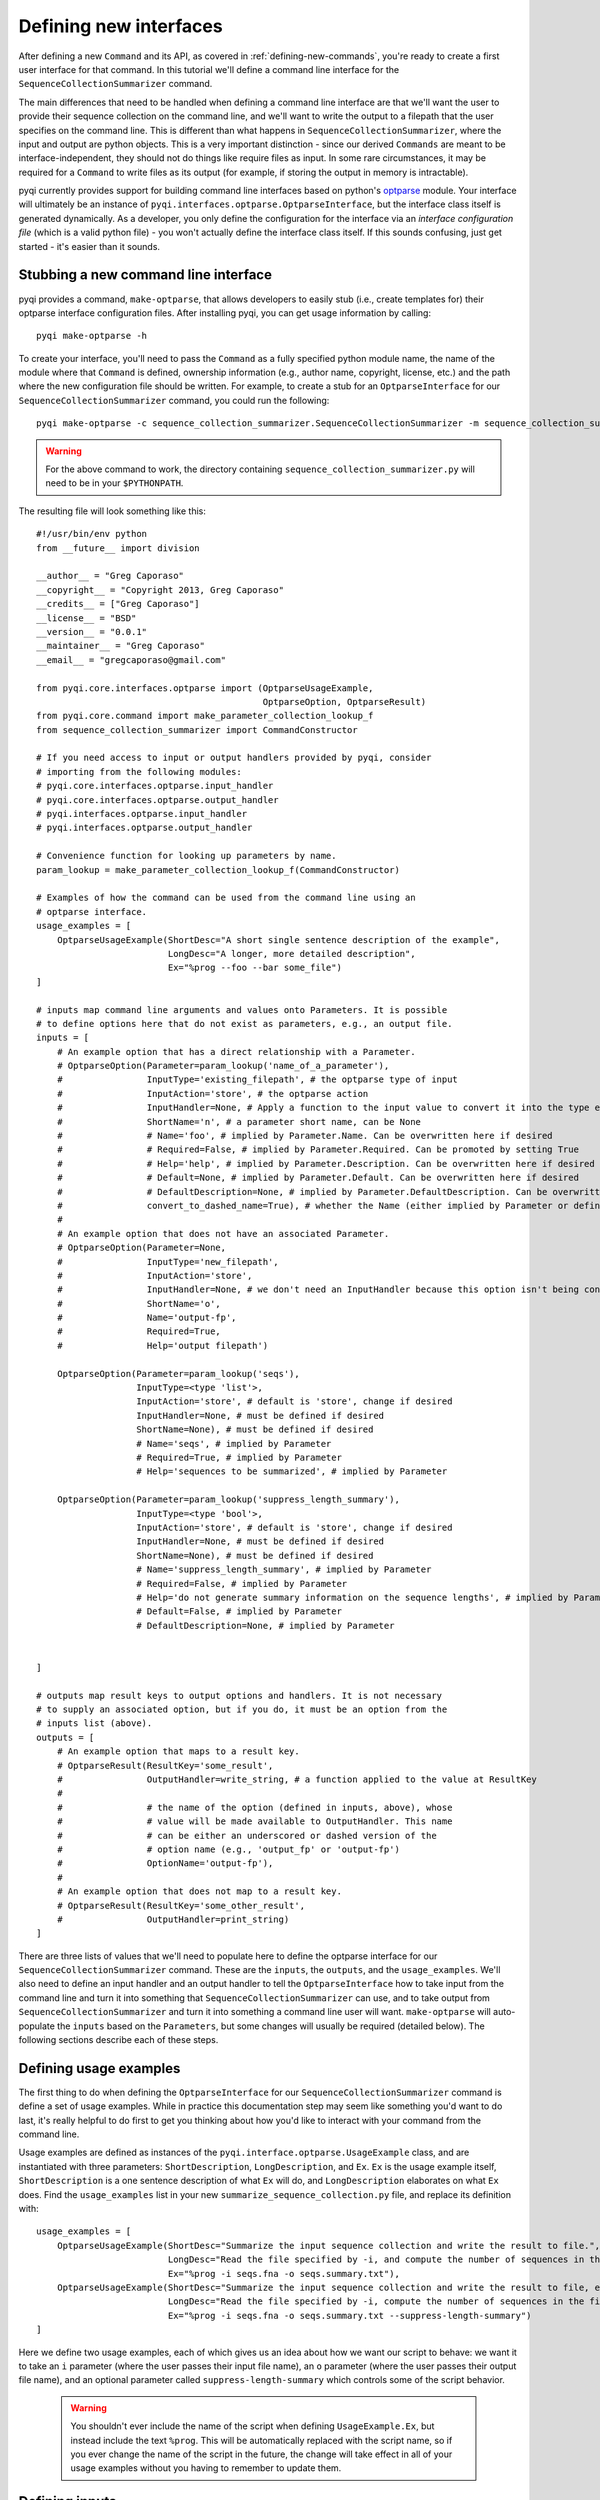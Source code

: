 .. _defining-new-interfaces:

Defining new interfaces
=======================

After defining a new ``Command`` and its API, as covered in :ref:`defining-new-commands`, you're ready to create a first user interface for that command. In this tutorial we'll define a command line interface for the ``SequenceCollectionSummarizer`` command. 

The main differences that need to be handled when defining a command line interface are that we'll want the user to provide their sequence collection on the command line, and we'll want to write the output to a filepath that the user specifies on the command line. This is different than what happens in ``SequenceCollectionSummarizer``, where the input and output are python objects. This is a very important distinction - since our derived ``Commands`` are meant to be interface-independent, they should not do things like require files as input. In some rare circumstances, it may be required for a ``Command`` to write files as its output (for example, if storing the output in memory is intractable).

pyqi currently provides support for building command line interfaces based on python's `optparse <http://docs.python.org/2/library/optparse.html>`_ module. Your interface will ultimately be an instance of ``pyqi.interfaces.optparse.OptparseInterface``, but the interface class itself is generated dynamically. As a developer, you only define the configuration for the interface via an *interface configuration file* (which is a valid python file) - you won't actually define the interface class itself. If this sounds confusing, just get started - it's easier than it sounds.

Stubbing a new command line interface
-------------------------------------

pyqi provides a command, ``make-optparse``, that allows developers to easily stub (i.e., create templates for) their optparse interface configuration files. After installing pyqi, you can get usage information by calling::

	pyqi make-optparse -h

To create your interface, you'll need to pass the ``Command`` as a fully specified python module name, the name of the module where that ``Command`` is defined, ownership information (e.g., author name, copyright, license, etc.) and the path where the new configuration file should be written. For example, to create a stub for an ``OptparseInterface`` for our ``SequenceCollectionSummarizer`` command, you could run the following::

	pyqi make-optparse -c sequence_collection_summarizer.SequenceCollectionSummarizer -m sequence_collection_summarizer -a "Greg Caporaso" --copyright "Copyright 2013, Greg Caporaso" -e "gregcaporaso@gmail.com" -l BSD --config-version 0.0.1 -o summarize_sequence_collection.py

.. warning:: For the above command to work, the directory containing ``sequence_collection_summarizer.py`` will need to be in your ``$PYTHONPATH``. 

The resulting file will look something like this::

	#!/usr/bin/env python
	from __future__ import division

	__author__ = "Greg Caporaso"
	__copyright__ = "Copyright 2013, Greg Caporaso"
	__credits__ = ["Greg Caporaso"]
	__license__ = "BSD"
	__version__ = "0.0.1"
	__maintainer__ = "Greg Caporaso"
	__email__ = "gregcaporaso@gmail.com"

	from pyqi.core.interfaces.optparse import (OptparseUsageExample,
	                                           OptparseOption, OptparseResult)
	from pyqi.core.command import make_parameter_collection_lookup_f
	from sequence_collection_summarizer import CommandConstructor

	# If you need access to input or output handlers provided by pyqi, consider
	# importing from the following modules:
	# pyqi.core.interfaces.optparse.input_handler
	# pyqi.core.interfaces.optparse.output_handler
	# pyqi.interfaces.optparse.input_handler
	# pyqi.interfaces.optparse.output_handler

	# Convenience function for looking up parameters by name.
	param_lookup = make_parameter_collection_lookup_f(CommandConstructor)

	# Examples of how the command can be used from the command line using an
	# optparse interface.
	usage_examples = [
	    OptparseUsageExample(ShortDesc="A short single sentence description of the example",
	                         LongDesc="A longer, more detailed description",
	                         Ex="%prog --foo --bar some_file")
	]

	# inputs map command line arguments and values onto Parameters. It is possible
	# to define options here that do not exist as parameters, e.g., an output file.
	inputs = [
	    # An example option that has a direct relationship with a Parameter.
	    # OptparseOption(Parameter=param_lookup('name_of_a_parameter'),
	    #                InputType='existing_filepath', # the optparse type of input
	    #                InputAction='store', # the optparse action
	    #                InputHandler=None, # Apply a function to the input value to convert it into the type expected by Parameter.DataType
	    #                ShortName='n', # a parameter short name, can be None
	    #                # Name='foo', # implied by Parameter.Name. Can be overwritten here if desired
	    #                # Required=False, # implied by Parameter.Required. Can be promoted by setting True
	    #                # Help='help', # implied by Parameter.Description. Can be overwritten here if desired
	    #                # Default=None, # implied by Parameter.Default. Can be overwritten here if desired
	    #                # DefaultDescription=None, # implied by Parameter.DefaultDescription. Can be overwritten here if desired
	    #                convert_to_dashed_name=True), # whether the Name (either implied by Parameter or defined above) should have underscores converted to dashes when displayed to the user
	    #
	    # An example option that does not have an associated Parameter.
	    # OptparseOption(Parameter=None,
	    #                InputType='new_filepath',
	    #                InputAction='store',
	    #                InputHandler=None, # we don't need an InputHandler because this option isn't being converted into a format that a Parameter expects
	    #                ShortName='o',
	    #                Name='output-fp',
	    #                Required=True,
	    #                Help='output filepath')

	    OptparseOption(Parameter=param_lookup('seqs'),
	                   InputType=<type 'list'>,
	                   InputAction='store', # default is 'store', change if desired
	                   InputHandler=None, # must be defined if desired
	                   ShortName=None), # must be defined if desired
	                   # Name='seqs', # implied by Parameter
	                   # Required=True, # implied by Parameter
	                   # Help='sequences to be summarized', # implied by Parameter
                   
	    OptparseOption(Parameter=param_lookup('suppress_length_summary'),
	                   InputType=<type 'bool'>,
	                   InputAction='store', # default is 'store', change if desired
	                   InputHandler=None, # must be defined if desired
	                   ShortName=None), # must be defined if desired
	                   # Name='suppress_length_summary', # implied by Parameter
	                   # Required=False, # implied by Parameter
	                   # Help='do not generate summary information on the sequence lengths', # implied by Parameter
	                   # Default=False, # implied by Parameter
	                   # DefaultDescription=None, # implied by Parameter


	]

	# outputs map result keys to output options and handlers. It is not necessary
	# to supply an associated option, but if you do, it must be an option from the
	# inputs list (above).
	outputs = [
	    # An example option that maps to a result key.
	    # OptparseResult(ResultKey='some_result',
	    #                OutputHandler=write_string, # a function applied to the value at ResultKey
	    #
	    #                # the name of the option (defined in inputs, above), whose
	    #                # value will be made available to OutputHandler. This name
	    #                # can be either an underscored or dashed version of the
	    #                # option name (e.g., 'output_fp' or 'output-fp')
	    #                OptionName='output-fp'), 
	    #
	    # An example option that does not map to a result key.
	    # OptparseResult(ResultKey='some_other_result',
	    #                OutputHandler=print_string)
	]


There are three lists of values that we'll need to populate here to define the optparse interface for our ``SequenceCollectionSummarizer`` command. These are the ``inputs``, the ``outputs``, and the ``usage_examples``. We'll also need to define an input handler and an output handler to tell the ``OptparseInterface`` how to take input from the command line and turn it into something that ``SequenceCollectionSummarizer`` can use, and to take output from ``SequenceCollectionSummarizer`` and turn it into something a command line user will want. ``make-optparse`` will auto-populate the ``inputs`` based on the ``Parameters``, but some changes will usually be required (detailed below). The following sections describe each of these steps.

Defining usage examples
-----------------------

The first thing to do when defining the ``OptparseInterface`` for our ``SequenceCollectionSummarizer`` command is define a set of usage examples. While in practice this documentation step may seem like something you'd want to do last, it's really helpful to do first to get you thinking about how you'd like to interact with your command from the command line. 

Usage examples are defined as instances of the ``pyqi.interface.optparse.UsageExample`` class, and are instantiated with three parameters: ``ShortDescription``, ``LongDescription``, and ``Ex``. ``Ex`` is the usage example itself, ``ShortDescription`` is a one sentence description of what ``Ex`` will do, and ``LongDescription`` elaborates on what ``Ex`` does. Find the ``usage_examples`` list in your new ``summarize_sequence_collection.py`` file, and replace its definition with::

	usage_examples = [
	    OptparseUsageExample(ShortDesc="Summarize the input sequence collection and write the result to file.",
	                         LongDesc="Read the file specified by -i, and compute the number of sequences in the file, and the minimum and maximum sequence lengths. Write all of that information to path specified by -o.",
	                         Ex="%prog -i seqs.fna -o seqs.summary.txt"),
	    OptparseUsageExample(ShortDesc="Summarize the input sequence collection and write the result to file, excluding information on sequence lengths.",
	                         LongDesc="Read the file specified by -i, compute the number of sequences in the file, and write that information to path specified by -o.",
	                         Ex="%prog -i seqs.fna -o seqs.summary.txt --suppress-length-summary")
	]

Here we define two usage examples, each of which gives us an idea about how we want our script to behave: we want it to take an ``i`` parameter (where the user passes their input file name), an ``o`` parameter (where the user passes their output file name), and an optional parameter called ``suppress-length-summary`` which controls some of the script behavior. 

 .. warning:: You shouldn't ever include the name of the script when defining ``UsageExample.Ex``, but instead include the text ``%prog``. This will be automatically replaced with the script name, so if you ever change the name of the script in the future, the change will take effect in all of your usage examples without you having to remember to update them.

Defining inputs
---------------

Next we'll define the list of ``inputs`` that should be associated with our ``OptparseInterface``. Each of these inputs will be an instance of a ``pyqi.core.interface.optparse.OptparseOption`` object. These will roughly map on to the ``Parameters`` that we defined for ``SequenceCollectionSummarizer``, but there are usually additional interface options relative to command parameters, as we'll see here. 

For the ``OptparseOptions`` that map onto ``Parameters`` directly, you can look up the corresponding ``Parameter`` in the ``param_lookup`` dictionary (which is created for you by ``make-optparse``), and most of the information in the ``OptparseOption`` will be auto-populated for you. ``make-optparse`` will actually fill in as much information as possible for each ``OptparseOption`` that corresponds to an existing ``Parameter``. 

In our example, you'll notice that there are two ``OptparseOptions`` that are already defined. There are a few values that may need to be changed here. In almost all cases, you'll need to change the ``InputType``, which is set to the ``Parameter``' ``DataType`` value by default, but should be updated to the ``optparse`` type. You can find discussion of these types in the :ref:`optparse type definitions <optparse-types>` section. Note that the ``InputType`` should be ``None`` for command line flags, as the type describes the value that is passed via that option, and command line flags don't take a value. The other value that often will need to be changed is ``InputHandler``, which tells ``OptparseInterface`` how to transform the ``OptparseOption`` into the corresponding ``Parameter``. In our case, for our ``seqs`` ``OptparseOption``, that involves converting a filepath into a list of tuples of (sequence id, sequence) pairs. First let's define the ``OptparseOptions``, and then we'll define a new ``InputHandler``.

The ``OptparseOptions`` corresponding to the existing ``Parameters`` should look like this::

	inputs = [

	    OptparseOption(Parameter=param_lookup('seqs'),
	                   InputType='existing_filepath',
	                   InputAction='store',
	                   InputHandler=parse_fasta,
	                   ShortName='i'),
                   
	    OptparseOption(Parameter=param_lookup('suppress_length_summary'),
	                   InputType=None,
	                   InputAction='store_true',
	                   InputHandler=None,
	                   ShortName=None),
	]

These definitions are exactly as generated by ``make-optparse``, except that many of the comments have been removed, and we've modified the ``InputTypes`` and the ``InputHandler`` for our ``seqs`` option. In the :ref:`next section <defining-input-handlers>` we'll define this new ``parse_fasta`` input handler, but first we'll add one more OptparseOption which is specific to our command line interface.

The output from our ``SequenceCollectionSummarizer`` is a dictionary, where some of the values are integers and some of the values may be ``None``. Generally a command line user will want to have information printed to stdout or to file. We'll define our interface so that the output is written to file with some basic formatting put in place. To do this, we need to define a new OptparseOption to allow the user to specify the path where output should be written. This ``OptparseOption`` does not map onto one of our existing ``Parameters``, and should be defined as follows::

	OptparseOption(Parameter=None,
	               InputType='new_filepath',
	               InputAction='store',
	               ShortName='o',
	               Name='output-fp',
	               Required=True,
	               Help='path where output should be written')

Notice the ``Parameter=None`` parameter here: this indicates that this ``OptparseOption`` does not correspond to one of the ``SequenceCollectionSummarizer`` parameters. 

You should include this ``OptparseOption`` definition in the ``inputs`` list to define the three options for our command line interface.

.. _defining-input-handlers:

Defining input handlers
-----------------------

Input handlers tell the ``OptparseInterface`` class how to take input from the command line and get it into the form that the ``Command`` is expecting. In our case, the user will be providing a filepath on the command line, and our ``SequenceCollectionSummarizer`` expects to receive a list (or other iterable object) of tuples of (sequence id, sequence) pairs. Our input handler is therefore a simple fasta parser, which is a `generator <http://docs.python.org/2/tutorial/classes.html#generators>`_ of (sequence id, sequence) tuples. We can define this as follows::

	def parse_fasta(fp):
	    """
	       fp: path to a fasta-formatted file
       
	       This function is a fasta record generator, yielding 
	        (sequence id, sequence) pairs when provided with a 
	        valid fasta file.
       
	       NO ERROR CHECKING IS PERFORMED!
	    """
	    # Always open files for reading in python using mode 'U'
	    # to correctly handle different types of line breaks
	    f = open(fp,'U')
	    seq_id = None
	    seq = []
	    for line in f:
	        line = line.strip()
	        if line.startswith('>'):
	            if len(seq) != 0:
	                # we've completed a fasta record
	                yield seq_id, ''.join(seq)
	            seq_id = line[1:]
	            seq = []
	        else:
	            seq.append(line)
	    yield seq_id, ''.join(seq)
	    f.close()

This definition can go in the interface configuration file that we've been working on in this tutorial. Alternatively, if your input handler is generally useful for your project you can centralize it within your project (see :ref:`organizing-your-repository`), or if you think it's generally useful for pyqi users, you should consider submitting it to the pyqi project :ref:`contributing it to pyqi <contributing-to-pyqi>`.

Defining outputs
----------------

The last thing we need to do is define which of the outputs generated by ``SequenceCollectionSummarizer`` are things we care about with this interface, and tell our ``OptparseInterface`` how to handle those. We do this by defining the ``outputs`` list of ``pyqi.core.interfaces.optparse.OptparseResult`` objects. In our case, we'll want to write all of the values that are not ``None`` to the filepath specified by the user with ``output-fp``. To do that, we need to handle three possible outputs, so we'll define those outputs and write an output handler. You should start with the stubbed ``outputs`` list to define how you want to handle each of the parameters. We'll do this as follows::

	outputs = [
	    OptparseResult(ResultKey='num-seqs',
	                   OutputHandler=append_datum_to_file,
	                   OptionName='output-fp'), 
	    OptparseResult(ResultKey='min-length',
	                   OutputHandler=append_datum_to_file,
	                   OptionName='output-fp'), 
	    OptparseResult(ResultKey='max-length',
	                   OutputHandler=append_datum_to_file,
	                   OptionName='output-fp'), 

	]

In this case, each of our ``OptparseResults`` are associated with a single ``OptionName``: ``output-fp``. We do this because each of these should be written to the same file, but in practice each of these could be associated with different ``OptionNames`` (e.g., if each should be written to a different file), or ``OptionName=None``, if (for example) a particular result should be written to stdout or stderr. We'll next define the new output handler, ``append_datum_to_file``, used by each of these ``OptparseResult`` objects.

Defining output handlers
------------------------

Each of these ``OptparseResult`` objects uses the same ``OutputHandler``, which we need to define now. This will take the result and write it to the file specified by the user as ``output-fp``. This should look like the following::

	def append_datum_to_file(result_key, data, option_value=None):
	    """Append summary information to a file.
	    """
	    # don't do anything if data is None
	    if data is None:
	        return
    
	    # If option_value is None when this output handler is called, 
	    # the interface developer did something wrong when defining
	    # the OptparseResults. Politely alert the developer that
	    # this output handler isn't associated with an option
	    # (it needs to be associated with an output filepath).
	    if option_value is None:
	        raise IncompetentDeveloperError(
	         "Cannot write output without a filepath.")
    
	    # open the output file for appending, and write the 
	    # summary information to a single tab-separated line
	    with open(option_value, 'a') as f:
	        f.write('%s\t%d\n' % (result_key, data))

Complete OptparseInterface configuration file
---------------------------------------------

At this stage we've fully configured our interface. The final interface configuration file should look like this::

	#!/usr/bin/env python
	from __future__ import division

	__author__ = "Greg Caporaso"
	__copyright__ = "Copyright 2013, Greg Caporaso"
	__credits__ = ["Greg Caporaso"]
	__license__ = "BSD"
	__version__ = "0.0.1"
	__maintainer__ = "Greg Caporaso"
	__email__ = "gregcaporaso@gmail.com"

	from pyqi.core.interfaces.optparse import (OptparseUsageExample,
	                                           OptparseOption, OptparseResult)
	from pyqi.core.command import make_parameter_collection_lookup_f
	from sequence_collection_summarizer import CommandConstructor
	from pyqi.core.exception import IncompetentDeveloperError
	import os

	param_lookup = make_parameter_collection_lookup_f(CommandConstructor)

	def parse_fasta(fp):
	    """
	       fp: path to a fasta-formatted file
       
	       This function is a fasta record generator, yielding 
	        (sequence id, sequence) pairs when provided with a 
	        valid fasta file.
       
	       NO ERROR CHECKING IS PERFORMED!
	    """
	    # Always open files for reading in python using mode 'U'
	    # to correctly handle different types of line breaks
	    f = open(fp,'U')
	    seq_id = None
	    seq = []
	    for line in f:
	        line = line.strip()
	        if line.startswith('>'):
	            if len(seq) != 0:
	                # we've completed a fasta record
	                yield seq_id, ''.join(seq)
	            seq_id = line[1:]
	            seq = []
	        else:
	            seq.append(line)
	    yield seq_id, ''.join(seq)

	def append_datum_to_file(result_key, data, option_value=None):
	    """Append summary information to a file.
	    """
	    # don't do anything if data is None
	    if data is None:
	        return
    
	    # If option_value is None when this output handler is called, 
	    # the interface developer did something wrong when defining
	    # the OptparseResults. Politely alert the developer that
	    # this output handler isn't associated with an option
	    # (it needs to be associated with an output filepath).
	    if option_value is None:
	        raise IncompetentDeveloperError(
	         "Cannot write output without a filepath.")
    
	    # open the output file for appending, and write the 
	    # summary information to a single tab-separated line
	    with open(option_value, 'a') as f:
	        f.write('%s\t%d\n' % (result_key, data))

	usage_examples = [
	    OptparseUsageExample(ShortDesc="Summarize the input sequence collection and write the result to file.",
	                         LongDesc="Read the file specified by -i, and compute the number of sequences in the file, and the minimum and maximum sequence lengths. Write all of that information to path specified by -o.",
	                         Ex="%prog -i seqs.fna -o seqs.summary.txt"),
	    OptparseUsageExample(ShortDesc="Summarize the input sequence collection and write the result to file, excluding information on sequence lengths.",
	                         LongDesc="Read the file specified by -i, compute the number of sequences in the file, and write that information to path specified by -o.",
	                         Ex="%prog -i seqs.fna -o seqs.summary.txt --suppress-length-summary")
	]

	inputs = [

	    OptparseOption(Parameter=param_lookup('seqs'),
	                   InputType='existing_filepath',
	                   InputAction='store',
	                   InputHandler=parse_fasta,
	                   ShortName='i'),
                   
	    OptparseOption(Parameter=param_lookup('suppress_length_summary'),
	                   InputType=None,
	                   InputAction='store_true',
	                   InputHandler=None,
	                   ShortName=None),

	    OptparseOption(Parameter=None,
	                   InputType='new_filepath',
	                   InputAction='store',
	                   ShortName='o',
	                   Name='output-fp',
	                   Required=True,
	                   Help='path where output should be written')
	]

	outputs = [
	    OptparseResult(ResultKey='num-seqs',
	                   OutputHandler=append_datum_to_file,
	                   OptionName='output-fp'), 
	    OptparseResult(ResultKey='min-length',
	                   OutputHandler=append_datum_to_file,
	                   OptionName='output-fp'), 
	    OptparseResult(ResultKey='max-length',
	                   OutputHandler=append_datum_to_file,
	                   OptionName='output-fp'), 

	]

.. _running-our-command:

Running our Command via its OptparseInterface
---------------------------------------------

To run this, there are a couple of additional things you need to do. First, you need to confirm that the directory where you've written these files is accessible via your ``PYTHONPATH``. For example, if you've been working in ``$HOME/code/pyqi_experiments/``, you should have ``$HOME/code/`` in your ``PYTHONPATH``. You can add that as follows::
	
	export PYTHONPATH=$HOME/code/:$PYTHONPATH

Next, so you can import from that directory, it'll need to contain an ``__init__.py`` file. You can do this as follows::
	
        echo '__version__ = "0.0.0"' > $HOME/code/pyqi_experiments/__init__.py

.. note:: pyqi requires that the top-level module containing the configuration files has a ``__version__`` attribute defined. ``__version__`` should store a version string, e.g., ``"0.0.0"``. In this example, the top-level module is ``pyqi_experiments``, so we must create an ``__init__.py`` that contains a ``__version__`` attribute.

Now we're ready to run our ``Command`` via its ``OptparseInterface``. You can do this as follows::
	
	pyqi --command-config-module pyqi_experiments -- summarize-sequence-collection -h

This will print the help text associated with the ``summarize_sequence_collection`` ``OptparseInterface`` configuration file that we just created.

.. note:: The ``pyqi`` driver that we used above recognizes command names that match an ``OptparseInterface`` configuration file in the ``--command-config-module`` directory, minus the ``.py``. For example, we created a ``summarize_sequence_collection.py`` configuration file in the ``pyqi_experiments`` directory, so the ``pyqi`` driver recognizes the ``summarize_sequence_collection`` command. It also recognizes the dashed version of a command name, such as ``summarize-sequence-collection``. These names both map to the same command.

You can test the command by applying it to some sequence collection as follows::

	pyqi --command-config-module pyqi_experiments -- summarize-sequence-collection -i seqs.fna -o seqs.summary.txt

If ``seqs.fna`` contains the following::

	>s1
	ACCTTTAACC
	>s2
	CCGG
	>s3
	AAAAAAAAAAAAAAAAAAAAAAAAAAA

The resulting ``seqs.summary.txt`` should contain the following lines::

	num-seqs	3
	min-length	4
	max-length	27

Calling your command via the pyqi driver itself, as we're doing here, is a little clunky. Creating a project-specific driver however is very simple (it's a two-line shell script) and is covered in :ref:`defining-your-command-driver`.

.. _optparse-types:

OptparseOption Types
--------------------
pyqi defines several new option types in addition to the optparse's built-in option types. All of the available option types are:

+------------------------------+------------------------------------------------------------+
| option type                  | brief description                                          |
+==============================+============================================================+
| string                       | a string                                                   |
+------------------------------+------------------------------------------------------------+
| int                          | an int                                                     |
+------------------------------+------------------------------------------------------------+
| long                         | a long                                                     |
+------------------------------+------------------------------------------------------------+
| float                        | a float                                                    |
+------------------------------+------------------------------------------------------------+
| complex                      | a complex number                                           |
+------------------------------+------------------------------------------------------------+
| choice                       | one value from a list of choices                           |
+------------------------------+------------------------------------------------------------+
| existing_path                | path to an existing file or directory                      |
+------------------------------+------------------------------------------------------------+
| new_path                     | path to a new file or directory                            |
+------------------------------+------------------------------------------------------------+
| existing_filepath            | path to an existing file                                   |
+------------------------------+------------------------------------------------------------+
| existing_filepaths           | path to one or more existing files                         |
+------------------------------+------------------------------------------------------------+
| new_filepath                 | path to a new file                                         |
+------------------------------+------------------------------------------------------------+
| existing_dirpath             | path to an existing directory                              |
+------------------------------+------------------------------------------------------------+
| existing_dirpaths            | path to one or more existing directories                   |
+------------------------------+------------------------------------------------------------+
| new_dirpath                  | path to a new directory                                    |
+------------------------------+------------------------------------------------------------+
| multiple_choice              | one or more values from a list of choices                  |
+------------------------------+------------------------------------------------------------+
| blast_db                     | a blast database                                           |
+------------------------------+------------------------------------------------------------+

Thoughts and guidelines on designing command line interfaces
------------------------------------------------------------

Based on our experiences developing command line interfaces for `QIIME <http://www.qiime.org>`_, we've compiled some thoughts on best practices, which you can find in :ref:`optparse-guidelines`. 


